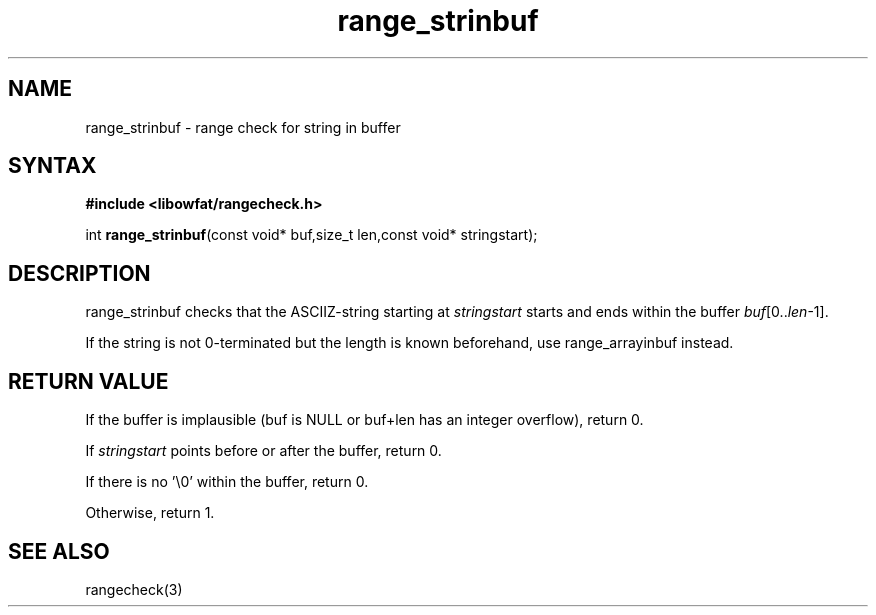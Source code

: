 .TH range_strinbuf 3
.SH NAME
range_strinbuf \- range check for string in buffer
.SH SYNTAX
.B #include <libowfat/rangecheck.h>

int \fBrange_strinbuf\fP(const void* buf,size_t len,const void* stringstart);
.SH DESCRIPTION
range_strinbuf checks that the ASCIIZ-string starting at
\fIstringstart\fR starts and ends within the buffer
\fIbuf\fR[0..\fIlen\fR-1].

If the string is not 0-terminated but the length is known beforehand,
use range_arrayinbuf instead.
.SH "RETURN VALUE"
If the buffer is implausible (buf is NULL or buf+len has an integer overflow), return 0.

If \fIstringstart\fR points before or after the buffer, return 0.

If there is no '\\0' within the buffer, return 0.

Otherwise, return 1.
.SH "SEE ALSO"
rangecheck(3)
